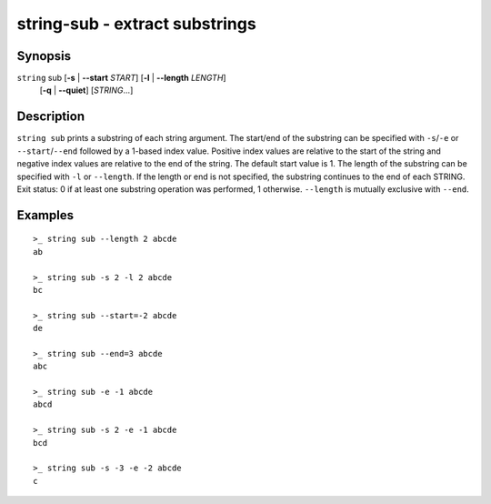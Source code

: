 string-sub - extract substrings
===============================

Synopsis
--------

.. BEGIN SYNOPSIS

``string`` sub [**-s** | **--start** *START*] [**-l** | **--length** *LENGTH*]
    \        [**-q** | **--quiet**] [*STRING*...]

.. END SYNOPSIS

Description
-----------

.. BEGIN DESCRIPTION

``string sub`` prints a substring of each string argument. The start/end of the substring can be specified with ``-s``/``-e`` or ``--start``/``--end`` followed by a 1-based index value. Positive index values are relative to the start of the string and negative index values are relative to the end of the string. The default start value is 1. The length of the substring can be specified with ``-l`` or ``--length``. If the length or end is not specified, the substring continues to the end of each STRING. Exit status: 0 if at least one substring operation was performed, 1 otherwise. ``--length`` is mutually exclusive with ``--end``.

.. END DESCRIPTION

Examples
--------

.. BEGIN EXAMPLES

::

    >_ string sub --length 2 abcde
    ab

    >_ string sub -s 2 -l 2 abcde
    bc

    >_ string sub --start=-2 abcde
    de

    >_ string sub --end=3 abcde
    abc

    >_ string sub -e -1 abcde
    abcd

    >_ string sub -s 2 -e -1 abcde
    bcd

    >_ string sub -s -3 -e -2 abcde
    c

.. END EXAMPLES
